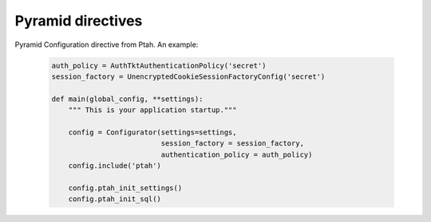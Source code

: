 Pyramid directives
------------------

Pyramid Configuration directive from Ptah.  An example:

  .. code-block:: python

    auth_policy = AuthTktAuthenticationPolicy('secret')
    session_factory = UnencryptedCookieSessionFactoryConfig('secret')

    def main(global_config, **settings):
        """ This is your application startup."""

        config = Configurator(settings=settings,
                              session_factory = session_factory,
                              authentication_policy = auth_policy)
        config.include('ptah')

        config.ptah_init_settings()
        config.ptah_init_sql()


.. function:: ptah_init_sql(prefix='sqlalchemy.')

    This directive creates new SQLAlchemy engine and bind session and 
    declarative base.

    :param prefix: INI settings prefix, default is ``sqlalchemy.``

    Example::

      [app:ptah]
      sqlalchemy.url = sqlite:///%(here)s/var/db.sqlite


.. function:: ptah_init_settings(settings=None)

    Initialize settings management system and load settings from system
    settings. Also it sends :py:class:`ptah.events.SettingsInitializing`
    and then :py:class:`ptah.events.SettingsInitialized`. By default
    it reads info from ``config.registry.settings``. Its possible to pass
    custom settings as first parameter.

    :param settings: Custom settings

    .. code-block:: python

      config = Configurator()
      config.include('ptah')

      # initialize ptah setting management system
      config.ptah_initialize_settings()
      ..
      config.ptah_initialize_settings({'ptah.managers': '["*"]'})


.. function:: ptah_init_manage

   Initialize and enable ptah management subsystem.

   :param name: Management ui prefix. Default is ``ptah-manage``.
   :param access_manager: Set custom access manager.
   :param managers: List of user logins with access rights to 
       `ptah management ui`.
   :param manager_role: Specific role with access rights to ptah management ui.
   :param disable_modules: List of modules names to hide in manage ui

   Also it possible to enable and configure management subsystem with
   settings in ini file::

     [app:ptah]

     ptah.manage = "ptah-manage"
     ptah.managers = ["*"]
     ptah.manager_role = ...
     ptah.disable_modules = ...     


.. function:: ptah_init_mailer(mailer)

   Set mailer object. Mailer interface is compatible with ``repoze.sendmail``
   and ``pyramid_mailer``. By default stub mailer is beeing used.

   :param mailer: Mailer object


.. function:: ptah_init_rest

   Eanble ptah rest api. It registers two routes::

     /__rest__/login

     and

     /__rest__/{service}/*subpath


.. function:: ptah_auth_checker(checker)

   Register auth checker. 
   Checker function interface :py:class:`ptah.interfaces.auth_checker`

   :param checker: Checker function

   .. code-block:: python

      config = Configurator()
      config.include('ptah')

      def my_checker(info):
          ...

      config.ptah_auth_checker(my_checker)


.. function:: ptah_auth_provider(name, provider)

   Register auth provider. Authentication provider 
   interface :py:class:`ptah.interfaces.AuthProvider`

  
.. function:: ptah_principal_searcher(name, searcher)

   Register principal searcher function.
   Principal searcher function interface 
   :py:func:`ptah.interfaces.principal_searcher`

  
.. function:: ptah_uri_resolver(schema, resolver)

   Register resolver for given schema. 
   Resolver function interface :py:func:`ptah.interfaces.resolver`


   :param schema: uri schema
   :param resolver: Callable object that accept one parameter.

   .. code-block:: python

       config = Configurator()
       config.include('ptah')
          
       def my_resolver(uri):
           ....

       config.ptah_uri_resolver('custom-schema', my_resolver)


.. function:: ptah_password_changer(schema, changer)

   Register password changer function for specific user uri schema.
   Password changer interface :py:func:`ptah.intefaces.password_changer`

   :param schema: Principal uri schema.
   :param changer: Function 

   .. code-block:: python

       config = Configurator()
       config.include('ptah')
          
       config.ptah_password_changer('custom-schema', custom_changer)


.. function:: ptah_layout

    Registers a layout.

    :param name: Layout name
    :param context: Specific context for this layout.
    :param root:  Root object
    :param parent: A parent layout. None means no parent layout.
    :param renderer: A pyramid renderer
    :param route_name: A pyramid route_name. Apply layout only for
        specific route
    :param use_global_views: Apply layout to all routes. even is route
        doesnt use use_global_views.
    :param view: Layout implementation (same as for pyramid view)

    .. code-block:: python

      config = Configurator()
      config.include('ptah')

      config.ptah_layout(
          'page', parent='page', 
          renderer='ptah:template/page.pt')

      config.add_view('
          index.html',
          wrapper=ptah.wrap_layout(),
          renderer = '...')

  
.. function:: ptah_snippet
    
    Register snippet. Snippet is very similar to pyramid view.
    It doesnt availble with pyramid traversing. It doesnt have
    security.

    :param name: Snippet name
    :param context: Snippet context
    :param view: View implementation
    :param renderer: Pyramid renderer

    .. code-block:: python

       config = Configurator()
       config.include('ptah')

       config.ptah_snippet('test', view=snippet, renderer='.../test.pt')
